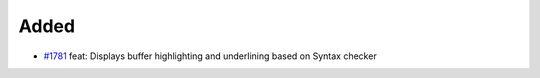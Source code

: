 .. _#1781:  https://github.com/fox0430/moe/pull/1781

Added
.....

- `#1781`_ feat: Displays buffer highlighting and underlining based on Syntax checker


